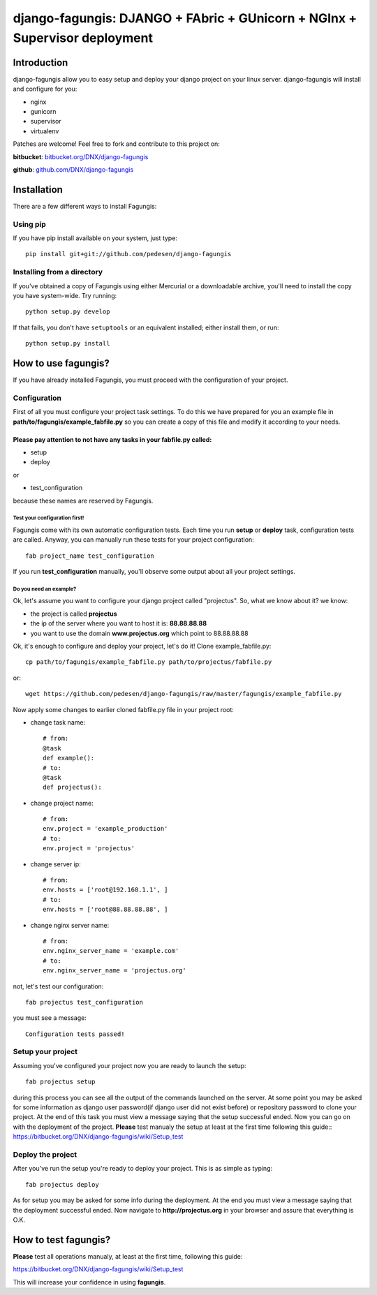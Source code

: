===========================================================================
django-fagungis: DJANGO + FAbric + GUnicorn + NGInx + Supervisor deployment
===========================================================================

Introduction
============

django-fagungis allow you to easy setup and deploy your django project on
your linux server.
django-fagungis will install and configure for you:

* nginx

* gunicorn

* supervisor

* virtualenv

Patches are welcome! Feel free to fork and contribute to this project on:

**bitbucket**: `bitbucket.org/DNX/django-fagungis <https://bitbucket.org/DNX/django-fagungis/>`_


**github**: `github.com/DNX/django-fagungis <https://github.com/DNX/django-fagungis>`_


Installation
============

There are a few different ways to install Fagungis:

Using pip
---------
If you have pip install available on your system, just type::

    pip install git+git://github.com/pedesen/django-fagungis


Installing from a directory
---------------------------
If you've obtained a copy of Fagungis using either Mercurial or a downloadable
archive, you'll need to install the copy you have system-wide. Try running::

    python setup.py develop

If that fails, you don't have ``setuptools`` or an equivalent installed;
either install them, or run::

    python setup.py install


How to use fagungis?
====================

If you have already installed Fagungis, you must proceed with the
configuration of your project.

Configuration
-------------

First of all you must configure your project task settings. To do this we
have prepared for you an example file in **path/to/fagungis/example_fabfile.py**
so you can create a copy of this file and modify it according to your
needs.


Please pay attention to not have any tasks in your fabfile.py called:
"""""""""""""""""""""""""""""""""""""""""""""""""""""""""""""""""""""

* setup

* deploy

or

* test_configuration

because these names are reserved by Fagungis.

Test your configuration first!
~~~~~~~~~~~~~~~~~~~~~~~~~~~~~~
Fagungis come with its own automatic configuration tests. Each time you run
**setup** or **deploy** task, configuration tests are called.
Anyway, you can manually run these tests for your project configuration::

    fab project_name test_configuration

If you run **test_configuration** manually, you'll observe some output about all your project settings.

Do you need an example?
~~~~~~~~~~~~~~~~~~~~~~~

Ok, let's assume you want to configure your django project called "projectus".
So, what we know about it?
we know:

* the project is called **projectus**

* the ip of the server where you want to host it is: **88.88.88.88**

* you want to use the domain **www.projectus.org** which point to 88.88.88.88


Ok, it's enough to configure and deploy your project, let's do it!
Clone example_fabfile.py::

    cp path/to/fagungis/example_fabfile.py path/to/projectus/fabfile.py

or::

    wget https://github.com/pedesen/django-fagungis/raw/master/fagungis/example_fabfile.py


Now apply some changes to earlier cloned fabfile.py file in your project root:

* change task name::

    # from:
    @task
    def example():
    # to:
    @task
    def projectus():

* change project name::

    # from:
    env.project = 'example_production'
    # to:
    env.project = 'projectus'

* change server ip::

    # from:
    env.hosts = ['root@192.168.1.1', ]
    # to:
    env.hosts = ['root@88.88.88.88', ]

* change nginx server name::

    # from:
    env.nginx_server_name = 'example.com'
    # to:
    env.nginx_server_name = 'projectus.org'

not, let's test our configuration::

    fab projectus test_configuration

you must see a message::

    Configuration tests passed!


Setup your project
------------------

Assuming you've configured your project now you are ready to launch the setup::

    fab projectus setup

during this process you can see all the output of the commands launched on
the server. At some point you may be asked for some information as django
user password(if django user did not exist before) or repository password to
clone your project.
At the end of this task you must view a message saying that the setup
successful ended.
Now you can go on with the deployment of the project.
**Please** test manualy the setup at least at the first time following
this guide:: https://bitbucket.org/DNX/django-fagungis/wiki/Setup_test

Deploy the project
------------------

After you've run the setup you're ready to deploy your project. This is as
simple as typing::

    fab projectus deploy

As for setup you may be asked for some info during the deployment.
At the end you must view a message saying that the deployment successful
ended.
Now navigate to **http://projectus.org** in your browser and assure that
everything is O.K.


How to test fagungis?
=====================

**Please** test all operations manualy, at least at the first time, following
this guide:

https://bitbucket.org/DNX/django-fagungis/wiki/Setup_test

This will increase your confidence in using **fagungis**.
